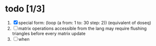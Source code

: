 

* todo [1/3]
  1. [X] special form: (loop (a from: 1 to: 30 step: 2)) (equivalent of doseq)
  2. [ ] matrix operations accessible from the lang
     may require flushing triangles before every matrix update
  3. [ ] when

